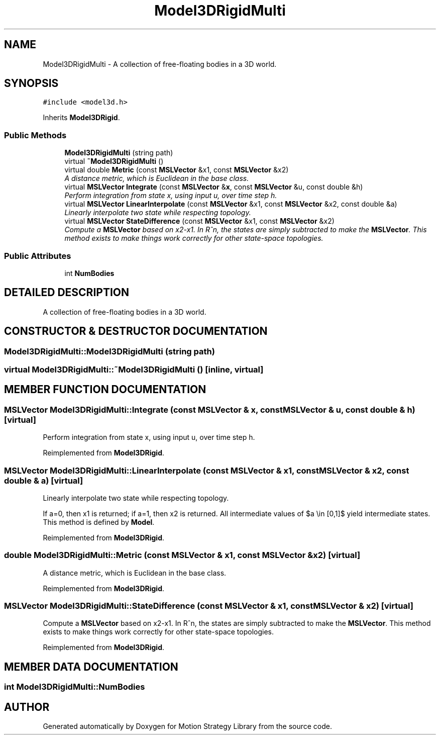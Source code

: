 .TH "Model3DRigidMulti" 3 "24 Jul 2003" "Motion Strategy Library" \" -*- nroff -*-
.ad l
.nh
.SH NAME
Model3DRigidMulti \- A collection of free-floating bodies in a 3D world. 
.SH SYNOPSIS
.br
.PP
\fC#include <model3d.h>\fP
.PP
Inherits \fBModel3DRigid\fP.
.PP
.SS "Public Methods"

.in +1c
.ti -1c
.RI "\fBModel3DRigidMulti\fP (string path)"
.br
.ti -1c
.RI "virtual \fB~Model3DRigidMulti\fP ()"
.br
.ti -1c
.RI "virtual double \fBMetric\fP (const \fBMSLVector\fP &x1, const \fBMSLVector\fP &x2)"
.br
.RI "\fIA distance metric, which is Euclidean in the base class.\fP"
.ti -1c
.RI "virtual \fBMSLVector\fP \fBIntegrate\fP (const \fBMSLVector\fP &\fBx\fP, const \fBMSLVector\fP &u, const double &h)"
.br
.RI "\fIPerform integration from state x, using input u, over time step h.\fP"
.ti -1c
.RI "virtual \fBMSLVector\fP \fBLinearInterpolate\fP (const \fBMSLVector\fP &x1, const \fBMSLVector\fP &x2, const double &a)"
.br
.RI "\fILinearly interpolate two state while respecting topology.\fP"
.ti -1c
.RI "virtual \fBMSLVector\fP \fBStateDifference\fP (const \fBMSLVector\fP &x1, const \fBMSLVector\fP &x2)"
.br
.RI "\fICompute a \fBMSLVector\fP based on x2-x1. In R^n, the states are simply subtracted to make the \fBMSLVector\fP. This method exists to make things work correctly for other state-space topologies.\fP"
.in -1c
.SS "Public Attributes"

.in +1c
.ti -1c
.RI "int \fBNumBodies\fP"
.br
.in -1c
.SH "DETAILED DESCRIPTION"
.PP 
A collection of free-floating bodies in a 3D world.
.PP
.SH "CONSTRUCTOR & DESTRUCTOR DOCUMENTATION"
.PP 
.SS "Model3DRigidMulti::Model3DRigidMulti (string path)"
.PP
.SS "virtual Model3DRigidMulti::~Model3DRigidMulti ()\fC [inline, virtual]\fP"
.PP
.SH "MEMBER FUNCTION DOCUMENTATION"
.PP 
.SS "\fBMSLVector\fP Model3DRigidMulti::Integrate (const \fBMSLVector\fP & x, const \fBMSLVector\fP & u, const double & h)\fC [virtual]\fP"
.PP
Perform integration from state x, using input u, over time step h.
.PP
Reimplemented from \fBModel3DRigid\fP.
.SS "\fBMSLVector\fP Model3DRigidMulti::LinearInterpolate (const \fBMSLVector\fP & x1, const \fBMSLVector\fP & x2, const double & a)\fC [virtual]\fP"
.PP
Linearly interpolate two state while respecting topology.
.PP
If a=0, then x1 is returned; if a=1, then x2 is returned. All intermediate values of $a \\in [0,1]$ yield intermediate states. This method is defined by \fBModel\fP. 
.PP
Reimplemented from \fBModel3DRigid\fP.
.SS "double Model3DRigidMulti::Metric (const \fBMSLVector\fP & x1, const \fBMSLVector\fP & x2)\fC [virtual]\fP"
.PP
A distance metric, which is Euclidean in the base class.
.PP
Reimplemented from \fBModel3DRigid\fP.
.SS "\fBMSLVector\fP Model3DRigidMulti::StateDifference (const \fBMSLVector\fP & x1, const \fBMSLVector\fP & x2)\fC [virtual]\fP"
.PP
Compute a \fBMSLVector\fP based on x2-x1. In R^n, the states are simply subtracted to make the \fBMSLVector\fP. This method exists to make things work correctly for other state-space topologies.
.PP
Reimplemented from \fBModel3DRigid\fP.
.SH "MEMBER DATA DOCUMENTATION"
.PP 
.SS "int Model3DRigidMulti::NumBodies"
.PP


.SH "AUTHOR"
.PP 
Generated automatically by Doxygen for Motion Strategy Library from the source code.
